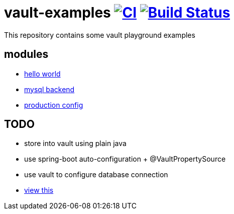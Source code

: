 = vault-examples image:https://github.com/daggerok/vault-examples/workflows/CI/badge.svg["CI", link="https://github.com/daggerok/vault-examples/actions?query=workflow%3ACI"] image:https://travis-ci.org/daggerok/vault-examples.svg?branch=master["Build Status", link="https://travis-ci.org/daggerok/vault-examples"]

This repository contains some vault playground examples

== modules

* link:02-hello-world/[hello world]
* link:03-vault-mount-mysql/[mysql backend]
* link:04-production-mode/[production config]

== TODO

* store into vault using plain java
* use spring-boot auto-configuration + @VaultPropertySource
* use vault to configure database connection
* link:https://www.youtube.com/watch?v=lVZkj688R4I[view this]
